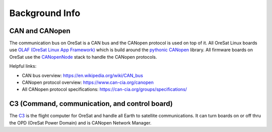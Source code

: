 Background Info
===============

CAN and CANopen
---------------

The communication bus on OreSat is a CAN bus and the CANopen protocol is used
on top of it. All OreSat Linux boards use `OLAF (OreSat Linux App Framework)`_
which is build around the `pythonic CANopen`_ library. All firmware boards
on OreSat use the `CANopenNode`_ stack to handle the CANopen protocols.

Helpful links:

- CAN bus overview:  https://en.wikipedia.org/wiki/CAN_bus
- CANopen protocol overview: https://www.can-cia.org/canopen
- All CANopen protocol specifications: https://can-cia.org/groups/specifications/

C3 (Command, communication, and control board)
----------------------------------------------

The `C3`_ is the flight computer for OreSat and handle all Earth to satellite
communications. It can turn boards on or off thru the OPD (OreSat Power
Domain) and is CANopen Network Manager.

.. _C3: https://github.com/oresat/oresat-c3
.. _CANopenNode: https://github.com/CANopenNode/CANopenNode
.. _pythonic CANopen: https://github.com/christiansandberg/canopen
.. _OLAF (OreSat Linux App Framework): https://github.com/oresat/oresat-olaf
